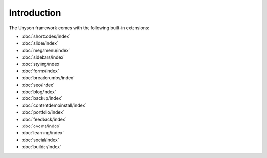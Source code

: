 Introduction
============

The Unyson framework comes with the following built-in extensions:

* :doc:`shortcodes/index`
* :doc:`slider/index`
* :doc:`megamenu/index`
* :doc:`sidebars/index`
* :doc:`styling/index`
* :doc:`forms/index`
* :doc:`breadcrumbs/index`
* :doc:`seo/index`
* :doc:`blog/index`
* :doc:`backup/index`
* :doc:`contentdemoinstall/index`
* :doc:`portfolio/index`
* :doc:`feedback/index`
* :doc:`events/index`
* :doc:`learning/index`
* :doc:`social/index`
* :doc:`builder/index`